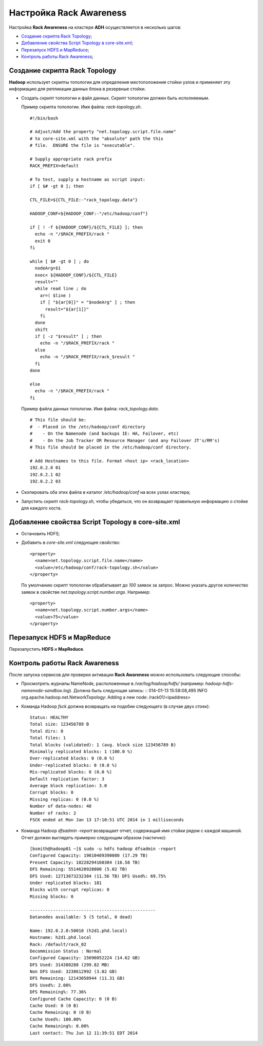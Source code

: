 Настройка Rack Awareness
==========================

Настройка **Rack Awareness** на кластере **ADH** осуществляется в несколько шагов:

+ `Создание скрипта Rack Topology`_;
+ `Добавление свойства Script Topology в core-site.xml`_;
+ `Перезапуск HDFS и MapReduce`_;
+ `Контроль работы Rack Awareness`_;


Создание скрипта Rack Topology
^^^^^^^^^^^^^^^^^^^^^^^^^^^^^^^

**Hadoop** использует скрипты топологии для определения местоположения стойки узлов и применяет эту информацию для репликации данных блока в резервные стойки.

+ Создать скрипт топологии и файл данных. Скрипт топологии должен быть исполняемым.

  Пример скрипта топологии. Имя файла: *rack-topology.sh*.

  ::

   #!/bin/bash

   # Adjust/Add the property "net.topology.script.file.name"
   # to core-site.xml with the "absolute" path the this
   # file.  ENSURE the file is "executable".

   # Supply appropriate rack prefix
   RACK_PREFIX=default

   # To test, supply a hostname as script input:
   if [ $# -gt 0 ]; then

   CTL_FILE=${CTL_FILE:-"rack_topology.data"}

   HADOOP_CONF=${HADOOP_CONF:-"/etc/hadoop/conf"}

   if [ ! -f ${HADOOP_CONF}/${CTL_FILE} ]; then
     echo -n "/$RACK_PREFIX/rack "
     exit 0
   fi

   while [ $# -gt 0 ] ; do
     nodeArg=$1
     exec< ${HADOOP_CONF}/${CTL_FILE}
     result=""
     while read line ; do
       ar=( $line )
       if [ "${ar[0]}" = "$nodeArg" ] ; then
         result="${ar[1]}"
       fi
     done
     shift
     if [ -z "$result" ] ; then
       echo -n "/$RACK_PREFIX/rack "
     else
       echo -n "/$RACK_PREFIX/rack_$result "
     fi
   done

   else
     echo -n "/$RACK_PREFIX/rack "
   fi



  Пример файла данных топологии. Имя файла: *rack_topology.data*.

  ::

   # This file should be:
   #  - Placed in the /etc/hadoop/conf directory
   #    - On the Namenode (and backups IE: HA, Failover, etc)
   #    - On the Job Tracker OR Resource Manager (and any Failover JT's/RM's)
   # This file should be placed in the /etc/hadoop/conf directory.

   # Add Hostnames to this file. Format <host ip> <rack_location>
   192.0.2.0 01
   192.0.2.1 02
   192.0.2.2 03

+ Скопировать оба этих файла в каталог */etc/hadoop/conf* на всех узлах кластера;

+ Запустить скрипт *rack-topology.sh*, чтобы убедиться, что он возвращает правильную информацию о стойке для каждого хоста.



Добавление свойства Script Topology в core-site.xml
^^^^^^^^^^^^^^^^^^^^^^^^^^^^^^^^^^^^^^^^^^^^^^^^^^^^

+ Остановить HDFS;

+ Добавить в *core-site.xml* следующее свойство:
  ::

   <property>
     <name>net.topology.script.file.name</name>
     <value>/etc/hadoop/conf/rack-topology.sh</value>
   </property>

  По умолчанию скрипт топологии обрабатывает до *100* заявок за запрос. Можно указать другое количество заявок в свойстве *net.topology.script.number.args*. Например:
  ::

   <property>
     <name>net.topology.script.number.args</name>
     <value>75</value>
   </property>



Перезапуск HDFS и MapReduce
^^^^^^^^^^^^^^^^^^^^^^^^^^^^

Перезапустить **HDFS** и **MapReduce**.



Контроль работы Rack Awareness
^^^^^^^^^^^^^^^^^^^^^^^^^^^^^^^

После запуска сервисов для проверки активации **Rack Awareness** можно использовать следующие способы:

+ Просмотреть журналы NameNode, расположенные в */var/log/hadoop/hdfs/* (например: *hadoop-hdfs-namenode-sandbox.log*). Должна быть следующая запись:
  ::
  014-01-13 15:58:08,495 INFO org.apache.hadoop.net.NetworkTopology: Adding a new node: /rack01/<ipaddress>

+ Команда Hadoop *fsck* должна возвращать на подобии следующего (в случае двух стоек):
  ::

   Status: HEALTHY
   Total size: 123456789 B
   Total dirs: 0
   Total files: 1
   Total blocks (validated): 1 (avg. block size 123456789 B)
   Minimally replicated blocks: 1 (100.0 %)
   Over-replicated blocks: 0 (0.0 %)
   Under-replicated blocks: 0 (0.0 %)
   Mis-replicated blocks: 0 (0.0 %)
   Default replication factor: 3
   Average block replication: 3.0
   Corrupt blocks: 0
   Missing replicas: 0 (0.0 %)
   Number of data-nodes: 40
   Number of racks: 2
   FSCK ended at Mon Jan 13 17:10:51 UTC 2014 in 1 milliseconds

+ Команда Hadoop *dfsadmin -report* возвращает отчет, содержащий имя стойки рядом с каждой машиной. Отчет должен выглядеть примерно следующим образом (частично):
  ::

   [bsmith@hadoop01 ~]$ sudo -u hdfs hadoop dfsadmin -report
   Configured Capacity: 19010409390080 (17.29 TB)
   Present Capacity: 18228294160384 (16.58 TB)
   DFS Remaining: 5514620928000 (5.02 TB)
   DFS Used: 12713673232384 (11.56 TB) DFS Used%: 69.75%
   Under replicated blocks: 181
   Blocks with corrupt replicas: 0
   Missing blocks: 0

   -------------------------------------------------
   Datanodes available: 5 (5 total, 0 dead)

   Name: 192.0.2.0:50010 (h2d1.phd.local)
   Hostname: h2d1.phd.local
   Rack: /default/rack_02
   Decommission Status : Normal
   Configured Capacity: 15696052224 (14.62 GB)
   DFS Used: 314380288 (299.82 MB)
   Non DFS Used: 3238612992 (3.02 GB)
   DFS Remaining: 12143058944 (11.31 GB)
   DFS Used%: 2.00%
   DFS Remaining%: 77.36%
   Configured Cache Capacity: 0 (0 B)
   Cache Used: 0 (0 B)
   Cache Remaining: 0 (0 B)
   Cache Used%: 100.00%
   Cache Remaining%: 0.00%
   Last contact: Thu Jun 12 11:39:51 EDT 2014
